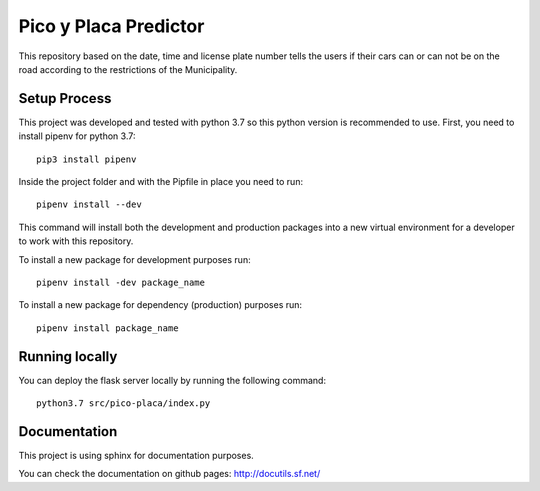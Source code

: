 Pico y Placa Predictor
-----------------------------------------------
This repository based on the date, time and license plate number tells the users if their cars can or can not be on the road according to the restrictions of the Municipality.

Setup Process
================================================
This project was developed and tested with python 3.7 so this python version is recommended to use.
First, you need to install pipenv for python 3.7::

    pip3 install pipenv

Inside the project folder and with the Pipfile in place you need to run::

    pipenv install --dev

This command will install both the development and production packages into a new virtual environment for a developer to work with this repository.

To install a new package for development purposes run::

    pipenv install -dev package_name

To install a new package for dependency (production) purposes run::

    pipenv install package_name

Running locally
================================================
You can deploy the flask server locally by running the following command::

    python3.7 src/pico-placa/index.py

Documentation
================================================
This project is using sphinx for documentation purposes.

You can check the documentation on github pages: http://docutils.sf.net/